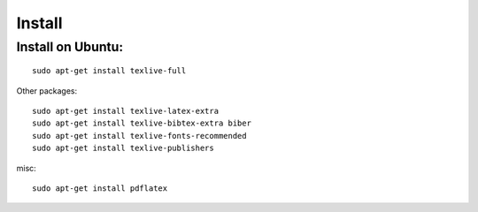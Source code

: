Install
==========

Install on Ubuntu:
------------------
::

  sudo apt-get install texlive-full


Other packages:
::

  sudo apt-get install texlive-latex-extra
  sudo apt-get install texlive-bibtex-extra biber
  sudo apt-get install texlive-fonts-recommended
  sudo apt-get install texlive-publishers

misc:
::

  sudo apt-get install pdflatex
